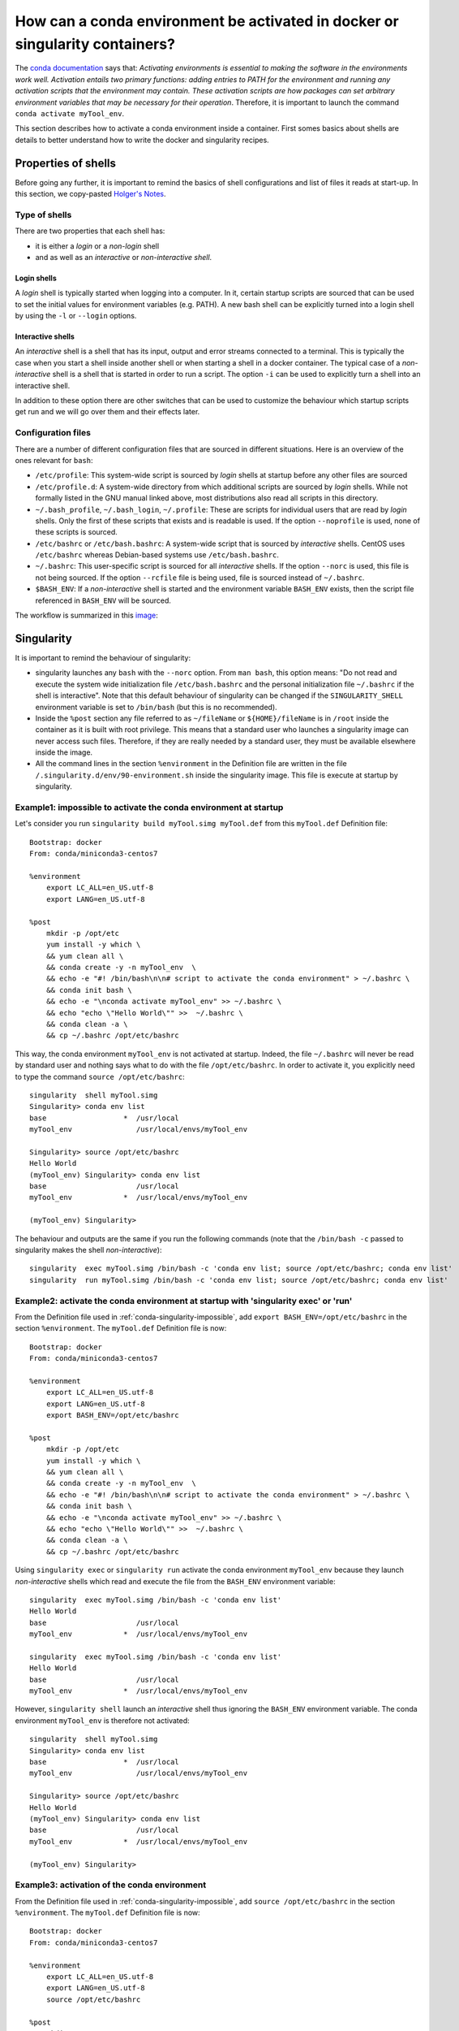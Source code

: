 .. _conda-page:

*****************************************************************************
How can a conda environment be activated in docker or singularity containers?
*****************************************************************************


The `conda documentation <https://docs.conda.io/projects/conda/en/master/user-guide/tasks/manage-environments.html>`_ says that: *Activating environments is essential to making the software in the environments work well. Activation entails two primary functions: adding entries to PATH for the environment and running any activation scripts that the environment may contain. These activation scripts are how packages can set arbitrary environment variables that may be necessary for their operation*. Therefore, it is important to launch the command ``conda activate myTool_env``. 

This section describes how to activate a conda environment inside a container. First somes basics about shells are details to better understand how to write the docker and singularity recipes.


Properties of shells
====================

Before going any further, it is important to remind the basics of shell configurations and list of files it reads at start-up. In this section, we copy-pasted `Holger's Notes <https://hhoeflin.github.io/2020/08/19/bash-in-docker/>`_.


Type of shells
--------------

There are two properties that each shell has:

* it is either a `login` or a `non-login` shell 
* and as well as an `interactive` or `non-interactive shell`.

Login shells
************

A `login` shell is typically started when logging into a computer. In it, certain startup scripts are sourced that can be used to set the initial values for environment variables (e.g. PATH). A new bash shell can be explicitly turned into a login shell by using the ``-l`` or ``--login`` options.

Interactive shells
******************

An `interactive` shell is a shell that has its input, output and error streams connected to a terminal. This is typically the case when you start a shell inside another shell or when starting a shell in a docker container. The typical case of a `non-interactive` shell is a shell that is started in order to run a script. The option ``-i`` can be used to explicitly turn a shell into an interactive shell.

In addition to these option there are other switches that can be used to customize the behaviour which startup scripts get run and we will go over them and their effects later.


Configuration files
-------------------

There are a number of different configuration files that are sourced in different situations. Here is an overview of the ones relevant for ``bash``:

* ``/etc/profile``: This system-wide script is sourced by `login` shells at startup before any other files are sourced
* ``/etc/profile.d``: A system-wide directory from which additional scripts are sourced by `login` shells. While not formally listed in the GNU manual linked above, most distributions also read all scripts in this directory.
* ``~/.bash_profile``, ``~/.bash_login``, ``~/.profile``: These are scripts for individual users that are read by `login` shells. Only the first of these scripts that exists and is readable is used. If the option ``--noprofile`` is used, none of these scripts is sourced.
* ``/etc/bashrc`` or ``/etc/bash.bashrc``: A system-wide script that is sourced by `interactive` shells. CentOS uses ``/etc/bashrc`` whereas Debian-based systems use ``/etc/bash.bashrc``.
* ``~/.bashrc``: This user-specific script is sourced for all `interactive` shells. If the option ``--norc`` is used, this file is not being sourced. If the option ``--rcfile`` file is being used, file is sourced instead of ``~/.bashrc``.
* ``$BASH_ENV``: If a `non-interactive` shell is started and the environment variable ``BASH_ENV`` exists, then the script file referenced in ``BASH_ENV`` will be sourced.


The workflow is summarized in this `image <https://youngstone89.medium.com/unix-introduction-bash-startup-files-loading-order-562543ac12e9>`_:

.. image:: images/bash-startup.png
    :align: center

Singularity
===========


It is important to remind the behaviour of singularity:

* singularity launches any ``bash`` with the ``--norc`` option. From ``man bash``, this option means: "Do not read and execute the system wide initialization file  ``/etc/bash.bashrc`` and  the  personal initialization file ``~/.bashrc`` if the shell is interactive". Note that this default behaviour of singularity can be changed if the ``SINGULARITY_SHELL`` environment variable is set to ``/bin/bash`` (but this is no recommended).

* Inside the ``%post`` section any file referred to as ``~/fileName`` or ``${HOME}/fileName`` is in ``/root`` inside the container as it is built with root privilege. This means that a standard user who launches a singularity image can never access such files. Therefore, if they are really needed by a standard user, they must be available elsewhere inside the image.

* All the command lines in the section ``%environment`` in the Definition file are written in the file ``/.singularity.d/env/90-environment.sh`` inside the singularity image. This file is execute at startup by singularity.

.. _conda-singularity-impossible:

Example1: impossible to activate the conda environment at startup
-----------------------------------------------------------------

Let's consider you run ``singularity build myTool.simg myTool.def`` from this ``myTool.def`` Definition file:

::

   Bootstrap: docker
   From: conda/miniconda3-centos7
   
   %environment
       export LC_ALL=en_US.utf-8
       export LANG=en_US.utf-8
   
   %post
       mkdir -p /opt/etc
       yum install -y which \
       && yum clean all \
       && conda create -y -n myTool_env  \
       && echo -e "#! /bin/bash\n\n# script to activate the conda environment" > ~/.bashrc \
       && conda init bash \
       && echo -e "\nconda activate myTool_env" >> ~/.bashrc \
       && echo "echo \"Hello World\"" >>  ~/.bashrc \
       && conda clean -a \
       && cp ~/.bashrc /opt/etc/bashrc


This way, the conda environment ``myTool_env`` is not activated at startup. Indeed, the file ``~/.bashrc`` will never be read by standard user and nothing says what to do with the file ``/opt/etc/bashrc``. In order to activate it, you explicitly need to type the command ``source /opt/etc/bashrc``:

::

   singularity  shell myTool.simg
   Singularity> conda env list
   base                  *  /usr/local
   myTool_env               /usr/local/envs/myTool_env
   
   Singularity> source /opt/etc/bashrc 
   Hello World
   (myTool_env) Singularity> conda env list
   base                     /usr/local
   myTool_env            *  /usr/local/envs/myTool_env

   (myTool_env) Singularity> 


The behaviour and outputs are the same if you run the following commands (note that the ``/bin/bash -c`` passed to singularity makes the shell `non-interactive`):

::

   singularity  exec myTool.simg /bin/bash -c 'conda env list; source /opt/etc/bashrc; conda env list'
   singularity  run myTool.simg /bin/bash -c 'conda env list; source /opt/etc/bashrc; conda env list'

.. _conda-singularity-noninteractive:

Example2: activate the conda environment at startup with 'singularity exec' or 'run'
------------------------------------------------------------------------------------

From the Definition file used in :ref:`conda-singularity-impossible`, add ``export BASH_ENV=/opt/etc/bashrc`` in the section ``%environment``. The ``myTool.def`` Definition file is now:

::

   Bootstrap: docker
   From: conda/miniconda3-centos7
   
   %environment
       export LC_ALL=en_US.utf-8
       export LANG=en_US.utf-8
       export BASH_ENV=/opt/etc/bashrc
   
   %post
       mkdir -p /opt/etc
       yum install -y which \
       && yum clean all \
       && conda create -y -n myTool_env  \
       && echo -e "#! /bin/bash\n\n# script to activate the conda environment" > ~/.bashrc \
       && conda init bash \
       && echo -e "\nconda activate myTool_env" >> ~/.bashrc \
       && echo "echo \"Hello World\"" >>  ~/.bashrc \
       && conda clean -a \
       && cp ~/.bashrc /opt/etc/bashrc

Using ``singularity exec``  or ``singularity run`` activate the conda environment ``myTool_env`` because they launch `non-interactive` shells which read and execute the file from the ``BASH_ENV`` environment variable:

::

   singularity  exec myTool.simg /bin/bash -c 'conda env list'
   Hello World
   base                     /usr/local
   myTool_env            *  /usr/local/envs/myTool_env

   singularity  exec myTool.simg /bin/bash -c 'conda env list'
   Hello World
   base                     /usr/local
   myTool_env            *  /usr/local/envs/myTool_env


However, ``singularity shell`` launch an `interactive` shell thus ignoring the ``BASH_ENV`` environment variable. The conda environment ``myTool_env`` is therefore not activated:

::

   singularity  shell myTool.simg
   Singularity> conda env list
   base                  *  /usr/local
   myTool_env               /usr/local/envs/myTool_env
   
   Singularity> source /opt/etc/bashrc 
   Hello World
   (myTool_env) Singularity> conda env list
   base                     /usr/local
   myTool_env            *  /usr/local/envs/myTool_env

   (myTool_env) Singularity> 

.. _conda-singularity-all:

Example3: activation of the conda environment
---------------------------------------------

From the Definition file used in :ref:`conda-singularity-impossible`, add ``source /opt/etc/bashrc`` in the section ``%environment``. The ``myTool.def`` Definition file is now:


::

   Bootstrap: docker
   From: conda/miniconda3-centos7
   
   %environment
       export LC_ALL=en_US.utf-8
       export LANG=en_US.utf-8
       source /opt/etc/bashrc
   
   %post
       mkdir -p /opt/etc
       yum install -y which \
       && yum clean all \
       && conda create -y -n myTool_env  \
       && echo -e "#! /bin/bash\n\n# script to activate the conda environment" > ~/.bashrc \
       && conda init bash \
       && echo -e "\nconda activate myTool_env" >> ~/.bashrc \
       && echo "echo \"Hello World\"" >>  ~/.bashrc \
       && conda clean -a \
       && cp ~/.bashrc /opt/etc/bashrc

As the section ``%environment`` is copied inside the singularity image in the file, and since this file is executed by singularity anytime a shell is started, the conda environment ``myTool_env`` is thus activated by default at singularity startup:

::

   singularity shell myTool.simg 
   Hello World
   Singularity myTool.simg:~> conda env list
   base                     /usr/local
   myTool_env            *  /usr/local/envs/myTool_env
   
   Singularity myTool.simg:~>

::

   singularity  run  myTool.simg /bin/bash -c 'conda env list'
   singularity  exec  myTool.simg /bin/bash -c 'conda env list'
   Hello World
   base                     /usr/local
   myTool_env            *  /usr/local/envs/myTool_env

::

   singularity  exec  myTool.simg /bin/bash -c 'conda env list'
   Hello World
   base                     /usr/local
   myTool_env            *  /usr/local/envs/myTool_env


Docker
======

It is important to remind the behaviour of Docker:

* Docker is run with root privilege. All the files created inside the container such as  ``~/fileName`` or ``${HOME}/fileName`` are in ``/root`` inside the container. These files will be available when the container is run.


Example1
--------

Let's consider you run ``sudo docker build  -f myToolV0.Dockerfile -t mytool .`` from this ``myTool.Dockerfile``:

::

   FROM conda/miniconda3-centos7
   
   # install conda env
   RUN yum install -y which \
   && yum clean all \
   && conda create -y -n myTool_env  \
   && echo -e "#! /bin/bash\n\n# script to activate the conda environment" > ~/.bashrc \
   && conda init bash \
   && echo -e "\nconda activate myTool_env" >> ~/.bashrc \
   && echo "echo \"Hello World\"" >>  ~/.bashrc \
   && conda clean -a
   
   # environment variables
   ENV LC_ALL en_US.utf-8
   ENV LANG en_US.utf-8
   ENV BASH_ENV ~/.bashrc


The following ``docker run`` options will start an `interactive` shell, the root user will have access to the ``~/.bashrc`` file inside the container, this file will be sourced by the shell. Therefore, the conda environment ``myTool_env`` is activated:

::

   sudo docker run -it mytool
   Hello World
   (myTool_env) bash-4.2# conda env list
   base                     /usr/local
   myTool_env            *  /usr/local/envs/myTool_env
   

However, if ``docker run`` uses the following options, it will start an `non-interactive` shell. Therefore, the ``~/.bashrc`` is not sourced and the conda environment ``myTool_env`` is not activated:

::
   
   sudo docker run -i  --entrypoint /bin/bash mytool -c 'eval conda env list'
   base                  *  /usr/local
   myTool_env               /usr/local/envs/myTool_env


.. _conda-docker-noninteractive:

Example2
--------

Let's add ``ENV BASH_ENV ~/.bashrc`` in the Dockerfile and set the ``PS1`` variable (otherwise the shell will complain about unbound variable) as follows:

::

   FROM conda/miniconda3-centos7
   
   # install conda env
   RUN yum install -y which \
   && yum clean all \
   && conda create -y -n myTool_env  \
   && echo -e "#! /bin/bash\n\n# script to activate the conda environment" > ~/.bashrc \
   && echo "export PS1='Docker >'" >> ~/.bashrc \
   && conda init bash \
   && echo -e "\nconda activate myTool_env" >> ~/.bashrc \
   && echo "echo \"Hello World\"" >>  ~/.bashrc \
   && conda clean -a
   
   # environment variables
   ENV LC_ALL en_US.utf-8
   ENV LANG en_US.utf-8
   ENV BASH_ENV ~/.bashrc
   
::
   
   sudo docker run -i  --entrypoint /bin/bash mytool -c 'eval conda env list'
   base                     /usr/local
   myTool_env            *  /usr/local/envs/myTool_env


Application to nextflow
=======================

When running inside singularity, nextflow uses a command line similar to:

::

   singularity  exec  myTool.simg /bin/bash -c 'conda env list'


Therefore, the Definition file must be written as explained in:

* :ref:`conda-singularity-noninteractive`, or
* :ref:`conda-singularity-all` if the conda environment ``myTool_env`` must be also activated by default with ``singularity shell`` (we recommend this solution).

When running inside docker, nextflow uses a command line similar to:

::

   sudo docker run -i  --entrypoint /bin/bash mytool -c 'eval conda env list'

Therefore, the Dockerfile must be written as explained in :ref:`conda-docker-noninteractive`.

